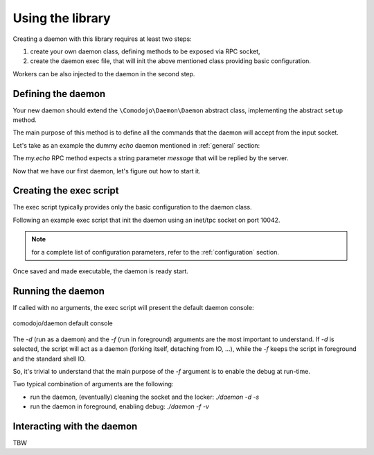 Using the library
=================

Creating a daemon with this library requires at least two steps:

1. create your own daemon class, defining methods to be exposed via RPC socket,
2. create the daemon exec file, that will init the above mentioned class providing basic configuration.

Workers can be also injected to the daemon in the second step.

Defining the daemon
-------------------

Your new daemon should extend the ``\Comodojo\Daemon\Daemon`` abstract class, implementing the abstract ``setup`` method.

The main purpose of this method is to define all the commands that the daemon will accept from the input socket.

Let's take as an example the dummy *echo* daemon mentioned in :ref:`general` section:

.. code-block:: php
    :linenos:

    <?php namespace My\Echo\Daemon;

    use \Comodojo\Daemon\Daemon as AbstractDaemon;
    use \Comodojo\RpcServer\RpcMethod;

    class Daemon extends AbstractDaemon {

        public function setup() {

            // define the echo method
            $echo = RpcMethod::create("my.echo", function($params, $daemon) {
                $message = $params->get('message');
                return $message;
            }, $daemon)
                ->setDescription("I'm here to reply your data")
                ->addParameter('string','message')
                ->setReturnType('string');

            // inject the method to the daemon internal RPC server
            $this->getSocket()
                ->getRpcServer()
                ->methods()
                ->add($echo);
        }

    }

The *my.echo* RPC method expects a string parameter *message* that will be replied by the server.

Now that we have our first daemon, let's figure out how to start it.

Creating the exec script
------------------------

The exec script typically provides only the basic configuration to the daemon class.

Following an example exec script that init the daemon using an inet/tpc socket on port 10042.

.. code-block:: php
    :linenos:

    #!/usr/bin/env php
    <?php

    require "vendor/autoload.php";

    use \My\Echo\Daemon;

    $configuration = [
        'description' => 'Echo Daemon',
        'sockethandler' => 'tcp://127.0.0.1:10042'
    ];

    $daemon = new Daemon($configuration);

    $daemon->init();

.. note:: for a complete list of configuration parameters, refer to the :ref:`configuration` section.

Once saved and made executable, the daemon is ready start.

Running the daemon
------------------

If called with no arguments, the exec script will present the default daemon console:

.. figure:: _static/comodojo_daemon-cmd-v1.X.png
    :align: center
    :alt: comodojo/daemon default console
    :figclass: align-center

    comodojo/daemon default console

The *-d* (run as a daemon) and the *-f* (run in foreground) arguments are the most important to understand. If *-d* is selected,
the script will act as a daemon (forking itself, detaching from IO, ...), while the *-f* keeps the script in foreground and the standard shell IO.

So, it's trivial to understand that the main purpose of the *-f* argument is to enable the debug at run-time.

Two typical combination of arguments are the following:

- run the daemon, (eventually) cleaning the socket and the locker: *./daemon -d -s*
- run the daemon in foreground, enabling debug: *./daemon -f -v*

Interacting with the daemon
---------------------------

TBW
